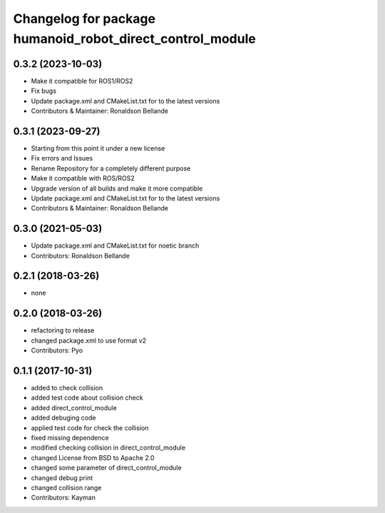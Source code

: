 ^^^^^^^^^^^^^^^^^^^^^^^^^^^^^^^^^^^^^^^^^^^^^^^
Changelog for package humanoid_robot_direct_control_module
^^^^^^^^^^^^^^^^^^^^^^^^^^^^^^^^^^^^^^^^^^^^^^^

0.3.2 (2023-10-03)
------------------
* Make it compatible for ROS1/ROS2
* Fix bugs
* Update package.xml and CMakeList.txt for to the latest versions
* Contributors & Maintainer: Ronaldson Bellande

0.3.1 (2023-09-27)
------------------
* Starting from this point it under a new license
* Fix errors and Issues
* Rename Repository for a completely different purpose
* Make it compatible with ROS/ROS2
* Upgrade version of all builds and make it more compatible
* Update package.xml and CMakeList.txt for to the latest versions
* Contributors & Maintainer: Ronaldson Bellande

0.3.0 (2021-05-03)
------------------
* Update package.xml and CMakeList.txt for noetic branch
* Contributors: Ronaldson Bellande

0.2.1 (2018-03-26)
------------------
* none

0.2.0 (2018-03-26)
------------------
* refactoring to release
* changed package.xml to use format v2
* Contributors: Pyo

0.1.1 (2017-10-31)
------------------
* added to check collision
* added test code about collision check
* added direct_control_module
* added debuging code
* applied test code for check the collision
* fixed missing dependence
* modified checking collision in direct_control_module
* changed License from BSD to Apache 2.0
* changed some parameter of direct_control_module
* changed debug print
* changed collision range
* Contributors: Kayman
